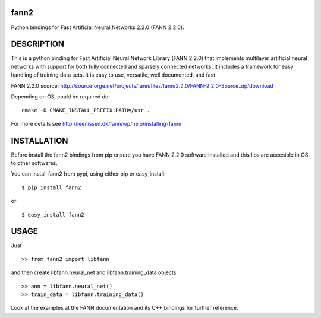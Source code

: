 fann2
=====

Python bindings for Fast Artificial Neural Networks 2.2.0 (FANN 2.2.0).


DESCRIPTION
===========

This is a python binding for Fast Artificial Neural Network Library (FANN 2.2.0) that implements multilayer
artificial neural networks with support for both fully connected
and sparsely connected networks. It includes a framework for easy
handling of training data sets. It is easy to use, versatile, well
documented, and fast.

FANN 2.2.0 source:
http://sourceforge.net/projects/fann/files/fann/2.2.0/FANN-2.2.0-Source.zip/download

Depending on OS, could be required do:

::

    cmake -D CMAKE_INSTALL_PREFIX:PATH=/usr .

For more details see http://leenissen.dk/fann/wp/help/installing-fann/

INSTALLATION
============

Before install the fann2 bindings from pip ensure you have FANN 2.2.0 software
installed and this libs are accesible in OS to other softwares.

You can install fann2 from pypi, using either pip or easy_install:

::

    $ pip install fann2

or

::

    $ easy_install fann2


USAGE
=====
Just 

::

    >> from fann2 import libfann 


and then create libfann.neural_net and libfann.training_data objects

::

    >> ann = libfann.neural_net()
    >> train_data = libfann.training_data()


Look at the examples at the FANN documentation and its 
C++ bindings for further reference.
